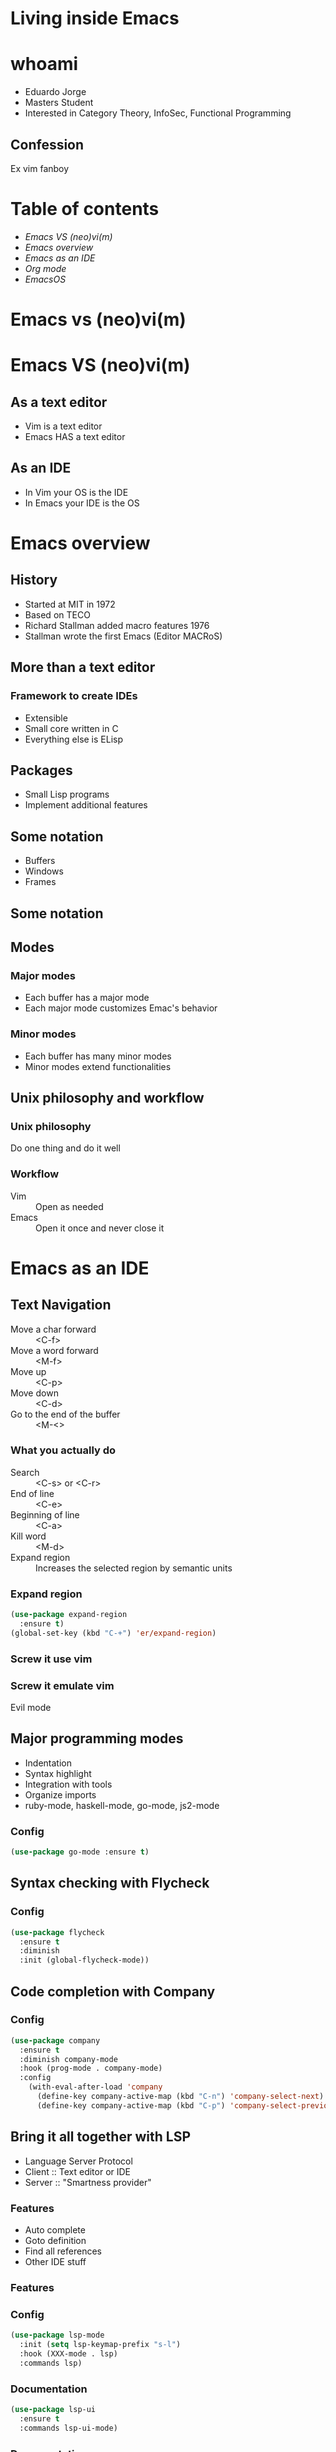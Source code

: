 #+REVEAL_ROOT: https://cdn.jsdelivr.net/npm/reveal.js
#+OPTIONS: num:nil toc:nil reveal_title_slide:nil
#+REVEAL_TRANS: linear
#+REVEAL_THEME: blood

* Living inside Emacs
  [[file:./images/title.png]]
* whoami
  * Eduardo Jorge
  * Masters Student
  * Interested in Category Theory, InfoSec, Functional Programming
** Confession
   Ex vim fanboy
   #+ATTR_HTML: :height 50%, :width 50%
   [[file:./images/vim.png]]
* Table of contents
  - [[Emacs VS (neo)vi(m)][Emacs VS (neo)vi(m)]]
  - [[Emacs overview][Emacs overview]]
  - [[Emacs as an IDE][Emacs as an IDE]]
  - [[Org mode][Org mode]]
  - [[EmacsOS][EmacsOS]]
* Emacs vs (neo)vi(m)
* Emacs VS (neo)vi(m)
  #+ATTR_HTML: :height 200%, :width 200%
  [[./images/emacsvim.png]]
** As a text editor
   * Vim is a text editor
   * Emacs HAS a text editor
** As an IDE
   * In Vim your OS is the IDE
   * In Emacs your IDE is the OS
* Emacs overview
** History
   * Started at MIT in 1972
   * Based on TECO
   * Richard Stallman added macro features 1976
   * Stallman wrote the first Emacs (Editor MACRoS)
** More than a text editor
*** Framework to create IDEs
    * Extensible
    * Small core written in C
    * Everything else is ELisp
** Packages
   * Small Lisp programs
   * Implement additional features
    [[file:./images/packages.png]]
** Some notation
   * Buffers
   * Windows
   * Frames
** Some notation
   #+ATTR_HTML: :height 200%, :width 200%
   [[./images/notation.png]]
** Modes
*** Major modes
   * Each buffer has a major mode
   * Each major mode customizes Emac's behavior
*** Minor modes
   * Each buffer has many minor modes
   * Minor modes extend functionalities
** Unix philosophy and workflow
*** Unix philosophy
    Do one thing and do it well
*** Workflow
    * Vim :: Open as needed
    * Emacs :: Open it once and never close it
* Emacs as an IDE
** Text Navigation
   * Move a char forward :: <C-f>
   * Move a word forward :: <M-f>
   * Move up :: <C-p>
   * Move down :: <C-d>
   * Go to the end of the buffer :: <M-<>
*** What you actually do
    * Search :: <C-s> or <C-r>
    * End of line :: <C-e>
    * Beginning of line :: <C-a>
    * Kill word :: <M-d>
    * Expand region :: Increases the selected region by semantic units
*** Expand region
#+BEGIN_SRC emacs-lisp
(use-package expand-region
  :ensure t)
(global-set-key (kbd "C-+") 'er/expand-region)
#+END_SRC
*** Screw it use vim
    #+ATTR_HTML: :height 200%, :width 200%
    [[./images/evilmeme.jpeg]]
*** Screw it emulate vim
    Evil mode
** Major programming modes
   * Indentation
   * Syntax highlight
   * Integration with tools
   * Organize imports
   * ruby-mode, haskell-mode, go-mode, js2-mode
*** Config
#+BEGIN_SRC emacs-lisp
(use-package go-mode :ensure t)
#+END_SRC
** Syntax checking with Flycheck
   [[./images/flycheck.png]]
*** Config
#+BEGIN_SRC emacs-lisp
(use-package flycheck
  :ensure t
  :diminish
  :init (global-flycheck-mode))
#+END_SRC
** Code completion with Company
   [[./images/company.png]]
*** Config
#+BEGIN_SRC emacs-lisp
(use-package company
  :ensure t
  :diminish company-mode
  :hook (prog-mode . company-mode)
  :config
    (with-eval-after-load 'company
      (define-key company-active-map (kbd "C-n") 'company-select-next)
      (define-key company-active-map (kbd "C-p") 'company-select-previous)))
#+END_SRC
** Bring it all together with LSP
   * Language Server Protocol
   * Client :: Text editor or IDE
   * Server :: "Smartness provider"
*** Features
   * Auto complete
   * Goto definition
   * Find all references
   * Other IDE stuff
*** Features
[[./images/lsp1.png]]
*** Config
#+BEGIN_SRC emacs-lisp
(use-package lsp-mode
  :init (setq lsp-keymap-prefix "s-l")
  :hook (XXX-mode . lsp)
  :commands lsp)
#+END_SRC
*** Documentation
#+BEGIN_SRC emacs-lisp
(use-package lsp-ui
  :ensure t
  :commands lsp-ui-mode)
#+END_SRC
*** Documentation
    #+ATTR_HTML: :height 80%, :width 80%
    [[./images/lsp2.png]]
*** Debugger
#+BEGIN_SRC emacs-lisp
(use-package dap-mode
  :after lsp-mode
  :config
  (dap-mode t)
  (dap-ui-mode t))
(use-package dap-XXX)
#+END_SRC
*** Integrate with company
#+BEGIN_SRC emacs-lisp
(use-package company-lsp :commands company-lsp)
#+END_SRC
[[./images/lsp3.png]]
** Code snippets
#+BEGIN_SRC emacs-lisp
(use-package yasnippet
  :ensure t
  :diminish yas-minor-mode
  :init (yas-global-mode 1))

(use-package yasnippet-snippets
  :ensure t
  :diminish)
#+END_SRC
** Projectile
   * Operate on a project level
   * Find project files
   * Find tests
   * Toggle between files with different extensions
#+BEGIN_SRC emacs-lisp
(use-package projectile
  :ensure t
  :diminish
  :config
  (define-key projectile-mode-map (kbd "C-c p") 'projectile-command-map)
  (projectile-mode +1))
#+END_SRC
** Magit
   #+ATTR_HTML: :height 60%, :width 60%
   [[./images/magit.png]]
*** Why
    * Same keybindings
    * Same text render and highlight when coding
    * Can interact with git without leaving the buffer (git blame)
*** How it works
    * Top level actions
    * Sub-actions
    * Modifiers
*** Example
   #+ATTR_HTML: :height 80%, :width 80%
   [[./images/r.png]]
** TRAMP
   * Transparent Remote (file) Access, Multiple Protocol
   * Works over FTP, SSH, etc
* Org mode
  Your life in plain text
** Purpose
*** A fast and effective plain-text system for
   * Keeping notes
   * Maintaining TODO lists
   * Planning projects
   * Authoring documents
** Note taking
*** Text
#+BEGIN_SRC emacs-lisp
 * Dependable Distributed Systems
 ** Class 1
    * Única forma de tolerar (...)
    * Réplicas de componentes (...)
    * Comunicação em grupo tem (...)
 *** Faults, Errors, and Failures
     Falta :: defeito
#+END_SRC
*** Result
[[./images/notes.png]]
** TODOs
*** Text
#+BEGIN_SRC emacs-lisp
 #+TODO: TODO IN-PROGRESS HELD-BLOCKED HELD-FROZEN REVIEW DONE

 * Todo
 ** DONE Criar org file com datas
 ** TODO Fazer slides
    DEADLINE: <2020-02-24 seg>
    :LOGBOOK:
    CLOCK: [2020-02-24 seg 01:34]--[2020-02-24 seg 01:35] =>  0:01
    :END:
 ** HELD-FROZEN Ficha(s) Analise
 DEADLINE: <2020-02-24 seg>
#+END_SRC
*** Result
[[./images/todo.png]]
** Agenda
[[./images/agenda.png]]
** Dashboard
[[./images/dash.png]]
** Presentations with revealjs
#+BEGIN_SRC emacs-lisp
(defun herulume/publish-talk (message)
  "Save current org file and publish it as a revealjs talk"
  (interactive "sCommit message: ")
  (save-buffer)
  (org-reveal-export-to-html)
  (magit-stage-modified)
  (magit-call-git "commit" "-m" message)
  (magit-call-git "push" "origin"))
#+END_SRC
** Email
   #+ATTR_HTML: :height 80%, :width 80%
   [[./images/mail.png]]
** Ledger and finances
   * For every debit there is at least one credit
   * All debits and credits in the same transaction, must sum to zero
*** Terminology
   * Account :: A label describing an amount of something
   * Credit :: The addition of value to an account
   * Debit :: The deduction of value from an account
   * Transaction :: A collection of credits and debits with a timestamp
*** Five common categories of accounts
    * Assets :: Bank accounts, wallet
    * Income :: paychecks, gifts, interest
    * Expenses :: groceries, taxes
    * Liabilities :: mortgage, student loans
    * Equity :: everything else
*** Example of a transaction
#+BEGIN_SRC emacs-lisp
2020-01-30 Coffee
  ; loja do cafe
  Expenses:Restaurants:Coffee 3.00 EUR
  Assets:Cash:Wallet         -3.00 EUR
#+END_SRC
*** Report
[[./images/ledger.png]]
* EmacsOS
** Window manager (EXWM)
   * Same config
   * Global keybindings
   * Single threaded
   * No wallpaper
   * One core developer
*** Global keybindings
#+BEGIN_SRC emacs-lisp
 (exwm-input-set-simulation-keys
     '(
       ;; cut/paste
       ([?\C-w] . ?\C-x)
       ([?\M-w] . ?\C-c)
       ([?\C-y] . ?\C-v)
       ;; search
       ([?\C-s] . ?\C-f)))
#+END_SRC
*** Randr
#+BEGIN_SRC emacs-lisp
(require 'exwm-randr)
  (setq exwm-randr-workspace-output-plist '(0 "eDP1" 1 "HDMI1"))
  (add-hook 'exwm-randr-screen-change-hook
    (lambda ()
      (start-process-shell-command
        "xrandr" nil "xrandr --output HDMI1 --right-of eDP1 --auto")))
(exwm-randr-enable)
#+END_SRC
